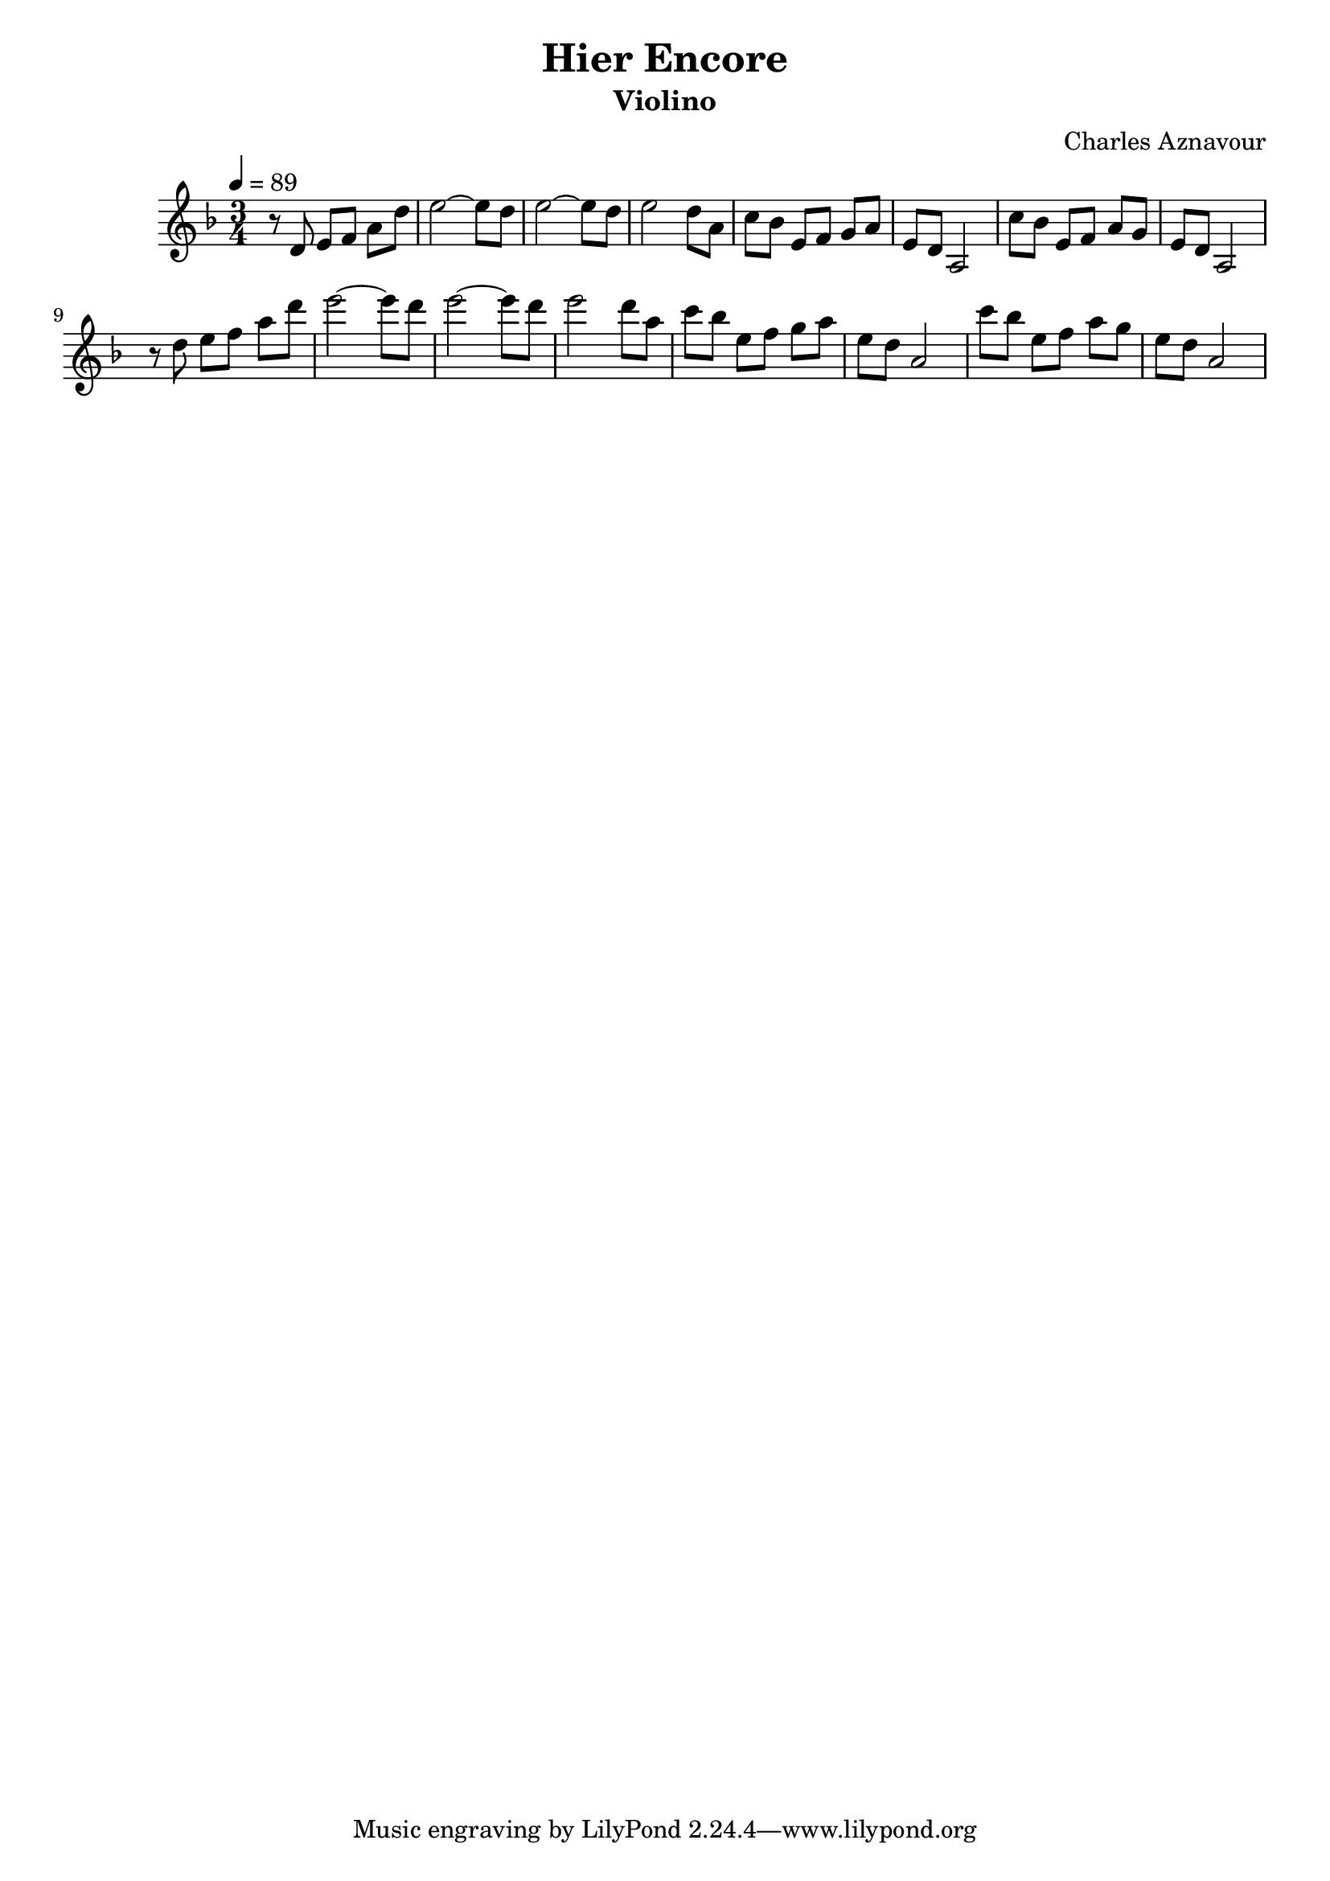 \version "2.24.2"
\language "english"

\header {
  title = "Hier Encore"
  subtitle = "Violino"
  composer = "Charles Aznavour"
}

violin = \relative c' {
  \clef treble
  \key f \major
  \time 3/4
  \tempo 4 = 89
  r8 d8 e[ f] a d |
  e2 ~ e8 d8 
  e2 ~ e8 d8 
  e2 d8 a8 
  c8 bf e,[ f] g a |
  e8 d a2 |
  c'8 bf e,[ f] a g |
  e d a2
  \break
  %%%%
  r8 d'8 e[ f] a d |
  e2 ~ e8 d8 
  e2 ~ e8 d8 
  e2 d8 a8 
  c8 bf e,[ f] g a |
  e8 d a2 |
  c'8 bf e,[ f] a g |
  e d a2
}

\score {
  \new Staff {
    \new Voice = "violin" \violin
  }
}
